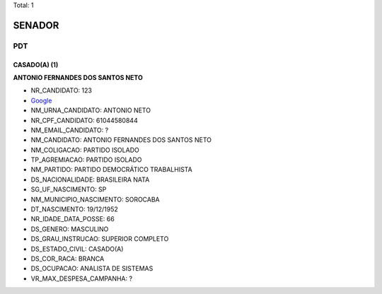 Total: 1

SENADOR
=======

PDT
---

CASADO(A) (1)
.............

**ANTONIO FERNANDES DOS SANTOS NETO**

- NR_CANDIDATO: 123
- `Google <https://www.google.com/search?q=ANTONIO+FERNANDES+DOS+SANTOS+NETO>`_
- NM_URNA_CANDIDATO: ANTONIO NETO
- NR_CPF_CANDIDATO: 61044580844
- NM_EMAIL_CANDIDATO: ?
- NM_CANDIDATO: ANTONIO FERNANDES DOS SANTOS NETO
- NM_COLIGACAO: PARTIDO ISOLADO
- TP_AGREMIACAO: PARTIDO ISOLADO
- NM_PARTIDO: PARTIDO DEMOCRÁTICO TRABALHISTA
- DS_NACIONALIDADE: BRASILEIRA NATA
- SG_UF_NASCIMENTO: SP
- NM_MUNICIPIO_NASCIMENTO: SOROCABA
- DT_NASCIMENTO: 19/12/1952
- NR_IDADE_DATA_POSSE: 66
- DS_GENERO: MASCULINO
- DS_GRAU_INSTRUCAO: SUPERIOR COMPLETO
- DS_ESTADO_CIVIL: CASADO(A)
- DS_COR_RACA: BRANCA
- DS_OCUPACAO: ANALISTA DE SISTEMAS
- VR_MAX_DESPESA_CAMPANHA: ?

